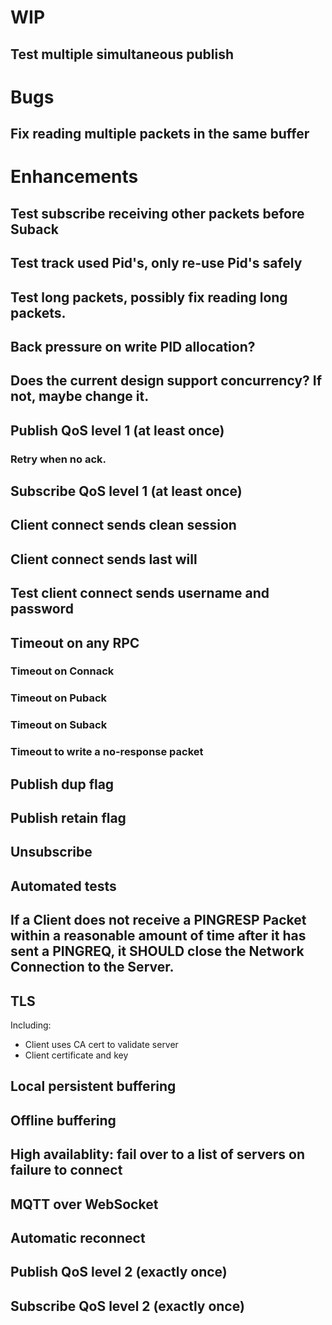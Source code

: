 * WIP
** Test multiple simultaneous publish

* Bugs
** Fix reading multiple packets in the same buffer

* Enhancements
** Test subscribe receiving other packets before Suback
** Test track used Pid's, only re-use Pid's safely
** Test long packets, possibly fix reading long packets.
** Back pressure on write PID allocation?
** Does the current design support concurrency? If not, maybe change it.
** Publish QoS level 1 (at least once)
*** Retry when no ack.
** Subscribe QoS level 1 (at least once)
** Client connect sends clean session
** Client connect sends last will
** Test client connect sends username and password
** Timeout on any RPC
*** Timeout on Connack
*** Timeout on Puback
*** Timeout on Suback
*** Timeout to write a no-response packet
** Publish dup flag
** Publish retain flag
** Unsubscribe
** Automated tests
** If a Client does not receive a PINGRESP Packet within a reasonable amount of time after it has sent a PINGREQ, it SHOULD close the Network Connection to the Server.
** TLS
   Including:
   - Client uses CA cert to validate server
   - Client certificate and key
** Local persistent buffering
** Offline buffering
** High availablity: fail over to a list of servers on failure to connect
** MQTT over WebSocket
** Automatic reconnect
** Publish QoS level 2 (exactly once)
** Subscribe QoS level 2 (exactly once)
